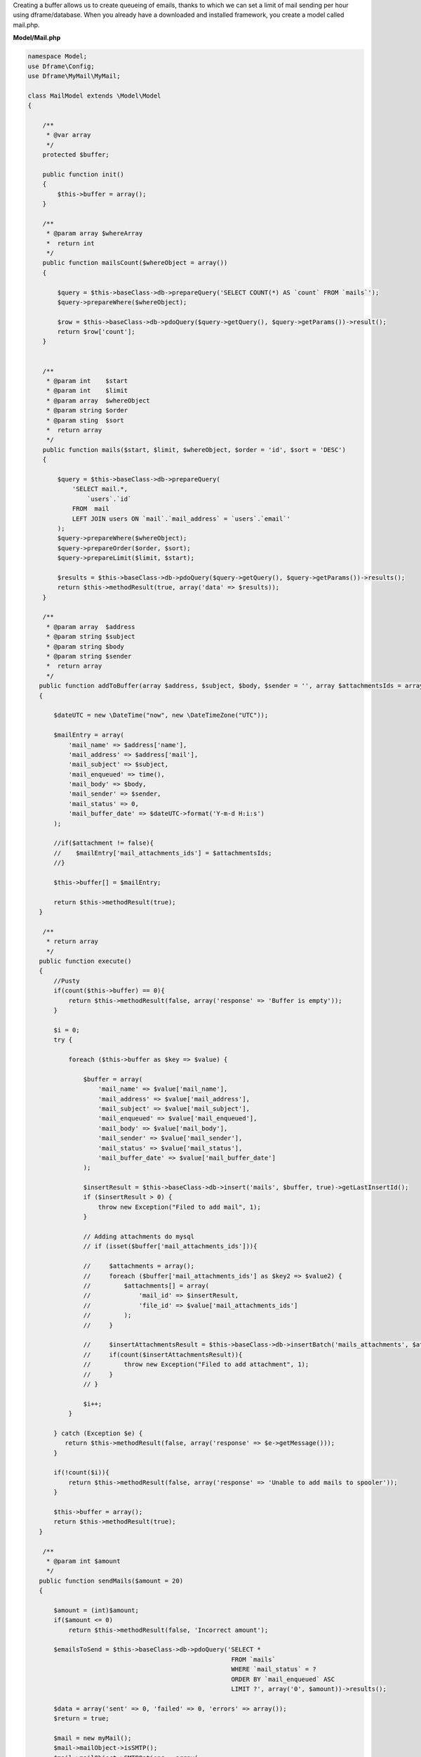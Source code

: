 Creating a buffer allows us to create queueing of emails, thanks to which we can set a limit of mail sending per hour using dframe/database. When you already have a downloaded and installed framework, you create a model called mail.php.

**Model/Mail.php**

.. code-block:: php

 namespace Model;
 use Dframe\Config;
 use Dframe\MyMail\MyMail;
  
 class MailModel extends \Model\Model
 {
  
     /**
      * @var array
      */
     protected $buffer;
  
     public function init()
     {
         $this->buffer = array();
     } 
  
     /**
      * @param array $whereArray
      *  return int
      */
     public function mailsCount($whereObject = array())
     {
  
         $query = $this->baseClass->db->prepareQuery('SELECT COUNT(*) AS `count` FROM `mails`');        
         $query->prepareWhere($whereObject);
  
         $row = $this->baseClass->db->pdoQuery($query->getQuery(), $query->getParams())->result();
         return $row['count'];
     }
  
  
     /**
      * @param int    $start
      * @param int    $limit
      * @param array  $whereObject
      * @param string $order
      * @param sting  $sort
      *  return array
      */
     public function mails($start, $limit, $whereObject, $order = 'id', $sort = 'DESC')
     {
  
         $query = $this->baseClass->db->prepareQuery(
             'SELECT mail.*, 
                 `users`.`id`
             FROM  mail 
             LEFT JOIN users ON `mail`.`mail_address` = `users`.`email`'
         );        
         $query->prepareWhere($whereObject);
         $query->prepareOrder($order, $sort);
         $query->prepareLimit($limit, $start);
  
         $results = $this->baseClass->db->pdoQuery($query->getQuery(), $query->getParams())->results();
         return $this->methodResult(true, array('data' => $results));
     }
  
     /**
      * @param array  $address
      * @param string $subject
      * @param string $body
      * @param string $sender
      *  return array
      */
    public function addToBuffer(array $address, $subject, $body, $sender = '', array $attachmentsIds = array())
    {

        $dateUTC = new \DateTime("now", new \DateTimeZone("UTC"));
        
        $mailEntry = array(
            'mail_name' => $address['name'],
            'mail_address' => $address['mail'],
            'mail_subject' => $subject,
            'mail_enqueued' => time(),
            'mail_body' => $body,
            'mail_sender' => $sender,
            'mail_status' => 0,
            'mail_buffer_date' => $dateUTC->format('Y-m-d H:i:s')
        );

        //if($attachment != false){
        //    $mailEntry['mail_attachments_ids'] = $attachmentsIds; 
        //}

        $this->buffer[] = $mailEntry;

        return $this->methodResult(true);
    }
  
     /**
      * return array
      */
    public function execute()
    {
        //Pusty 
        if(count($this->buffer) == 0){
            return $this->methodResult(false, array('response' => 'Buffer is empty'));
        }

        $i = 0;
        try {

            foreach ($this->buffer as $key => $value) {
    
                $buffer = array(
                    'mail_name' => $value['mail_name'],
                    'mail_address' => $value['mail_address'],
                    'mail_subject' => $value['mail_subject'],
                    'mail_enqueued' => $value['mail_enqueued'],
                    'mail_body' => $value['mail_body'],
                    'mail_sender' => $value['mail_sender'],
                    'mail_status' => $value['mail_status'],
                    'mail_buffer_date' => $value['mail_buffer_date']
                );

                $insertResult = $this->baseClass->db->insert('mails', $buffer, true)->getLastInsertId();
                if ($insertResult > 0) {
                    throw new Exception("Filed to add mail", 1);
                }
                
                // Adding attachments do mysql
                // if (isset($buffer['mail_attachments_ids'])){

                //     $attachments = array();
                //     foreach ($buffer['mail_attachments_ids'] as $key2 => $value2) {
                //         $attachments[] = array(
                //             'mail_id' => $insertResult,
                //             'file_id' => $value['mail_attachments_ids']
                //         );
                //     }

                //     $insertAttachmentsResult = $this->baseClass->db->insertBatch('mails_attachments', $attachments)->getLastInsertId();
                //     if(count($insertAttachmentsResult)){
                //         throw new Exception("Filed to add attachment", 1);
                //     }
                // }

                $i++;
            }

        } catch (Exception $e) {
           return $this->methodResult(false, array('response' => $e->getMessage()));
        }
        
        if(!count($i)){
            return $this->methodResult(false, array('response' => 'Unable to add mails to spooler'));
        }
        
        $this->buffer = array();
        return $this->methodResult(true);
    }
  
     /**
      * @param int $amount
      */
    public function sendMails($amount = 20)
    {

        $amount = (int)$amount;
        if($amount <= 0)
            return $this->methodResult(false, 'Incorrect amount');

        $emailsToSend = $this->baseClass->db->pdoQuery('SELECT * 
                                                        FROM `mails` 
                                                        WHERE `mail_status` = ?
                                                        ORDER BY `mail_enqueued` ASC
                                                        LIMIT ?', array('0', $amount))->results();

        $data = array('sent' => 0, 'failed' => 0, 'errors' => array());
        $return = true;

        $mail = new myMail();
        $mail->mailObject->isSMTP();
        $mail->mailObject->SMTPOptions = array(
            'ssl' => array(
                'verify_peer' => false,
                'verify_peer_name' => false,
                'allow_self_signed' => true
            )
        );
        //$mail->SMTPDebug  = 2; // enables SMTP debug information (for testing)
                                 // 1 = errors and messages
                                 // 2 = messages only
        $mail->mailObject->SMTPSecure = false;

        foreach($emailsToSend as $email){

        	$dateUTC = new \DateTime("now", new \DateTimeZone("UTC"));
            try{
                
                //$mailsAttachments = $this->baseClass->db->pdoQuery('SELECT * FROM `mails_attachments` LEFT JOIN files ON mails_attachments.file_id = files.file_id WHERE mail_id = ?', array($email['mail_id']))->results();
                //if (count($mailsAttachments) > 0) {
                    
                    //foreach ($mailsAttachments as $key => $attachment) {
                    //
                    //    $fileStorage = new \Dframe\FileStorage\Storage($this->loadModel('FileStorage/Drivers/DatabaseDriver'));
                    //
                    //    $sourceAdapter = $attachment['file_adapter'].'://'. $attachment['file_path'];
                    //
                    //    if ($fileStorage->manager->has($sourceAdapter)) {
                    //        // Retrieve a read-stream
                    //        $stream = $fileStorage->manager->readStream($sourceAdapter);
                    //
                    //        $contents = stream_get_contents($stream);
                    //        $mail->mailObject->addStringAttachment($contents, end(explode('/', $attachment['file_path'])));
                    //        fclose($stream);
                    //             
                    //    } else {
                    //        throw new \Exception("Brak załacznika", 1);
                    //    }
                    //
                    //    
                    //}

                //}

                $addAddress = array('mail' => $email['mail_address'], 'name' => $email['mail_name']);
                $sendResult =  $mail->send($addAddress, $email['mail_subject'], $email['mail_body']);

                $this->baseClass->db->update('mails', array('mail_sent' => time(), 'mail_status' => '1', 'mail_send_date' => $dateUTC->format('Y-m-d H:i:s')), array('mail_id' => $email['mail_id']));
                $data['sent']++;


            } catch(\Exception $e){
                $data['errors'][] = $e->getMessage();
            }

            if(!isset($sendResult)){
                $data['failed']++;
                $return = false;
                continue;
            }

        }

        //var_dump($data);
        return $this->methodResult($return, $data);
    }
  
     /**
      * return array
      */
     public function clear()
     {
         $this->baseClass->db->truncate('mails');
         return $this->methodResult(true);
     }
  
 }


Cron is launched from the console level, the purpose of it is periodically checking whether there's anything to send.  If it encounters an entry in the mail database, it will attempt sending it to us.

**bin/SmallCron.php**

.. code-block:: php

 set_time_limit(0);
 ini_set('max_execution_time', 0);
 date_default_timezone_set('Europe/Warsaw');
 
 use Dframe\Core;
 
 require_once dirname(__DIR__).'/../vendor/autoload.php';
 require_once dirname(__DIR__).'/../web/config.php';
 require_once dirname(__DIR__).'/../app/Bootstrap.php';
 $bootstrap = new Bootstrap();
   
 class CronSmall extends \Dframe\Controller
 {
     
     public function init()
     {
         $this->dirLog = dirname(__DIR__).'/../web/cache/logs/cronSmall.txt';
    
         if(file_exists($this->dirLog) AND filemtime($this->dirLog)+59 > time()) { 
             echo filemtime($this->dirLog)."\n\r";
             echo time()."\n\r";
             die('Time Limit. Max 59 request on seconds.');
         } 
 
         $this->mailCron();
     }
  
     private function mailCron()
     {
         echo '#Updating mailCron'."\n\r";
         $mailModel = $this->loadModel('mail');
         $mailModel->sendMails();
     }
 
 }
 
 $cron = new CronSmall($bootstrap);
 $cron->init();
 echo 'Ok';

Our last element is the code that adds to the database. The |addToBuffer| method collects the mailing list, and then, after the end, executes |execute|, which adds the list to the database and queues it.

.. code-block:: php

 $mailModel = $this->loadModel('Mail');
 $mailModel->addToBuffer(array('name' => 'NameRespondent', 'mail' => 'respondent@Email_respondent'), 'Subjectname', $body);
 $execute = $mailModel->execute();

.. |addToBuffer| cCode:: $mailModel->addToBuffer
.. |execute| cCode:: $mailModel->execute
